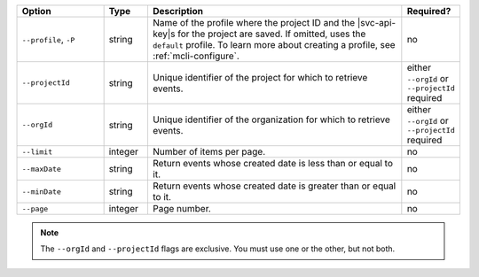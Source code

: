 .. list-table::
   :header-rows: 1
   :widths: 20 10 60 10

   * - Option 
     - Type 
     - Description 
     - Required? 

   * - ``--profile``, ``-P``
     - string
     - Name of the profile where the project ID and the |svc-api-key|\s 
       for the project are saved. If omitted, uses the ``default`` profile. 
       To learn more about creating a profile, see :ref:`mcli-configure`.
     - no

   * - ``--projectId``
     - string
     - Unique identifier of the project for which to retrieve events.
     - either ``--orgId`` or ``--projectId`` required

   * - ``--orgId``
     - string
     - Unique identifier of the organization for which to retrieve events.
     - either ``--orgId`` or ``--projectId`` required

   * - ``--limit``
     - integer
     - Number of items per page.
     - no

   * - ``--maxDate``
     - string
     - Return events whose created date is less than or equal to it.
     - no

   * - ``--minDate``
     - string
     - Return events whose created date is greater than or equal to it.
     - no

   * - ``--page``
     - integer
     - Page number.
     - no

.. note::

   The ``--orgId`` and ``--projectId`` flags are exclusive. You must use one or
   the other, but not both.
